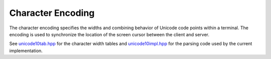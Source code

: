 .. Copyright © 2018 TermySequence LLC
.. SPDX-License-Identifier: CC-BY-SA-4.0

.. _protocol-unicode:

Character Encoding
==================

The character encoding specifies the widths and combining behavior of Unicode code points within a terminal. The encoding is used to synchronize the location of the screen cursor between the client and server.

See `unicode10tab.hpp <https://github.com/TermySequence/termysequence/blob/master/lib/unicode10tab.hpp>`_ for the character width tables and `unicode10impl.hpp <https://github.com/TermySequence/termysequence/blob/master/lib/unicode10impl.hpp>`_ for the parsing code used by the current implementation.

